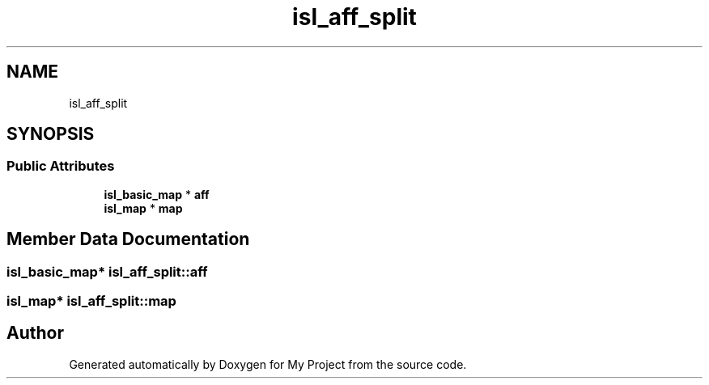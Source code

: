 .TH "isl_aff_split" 3 "Sun Jul 12 2020" "My Project" \" -*- nroff -*-
.ad l
.nh
.SH NAME
isl_aff_split
.SH SYNOPSIS
.br
.PP
.SS "Public Attributes"

.in +1c
.ti -1c
.RI "\fBisl_basic_map\fP * \fBaff\fP"
.br
.ti -1c
.RI "\fBisl_map\fP * \fBmap\fP"
.br
.in -1c
.SH "Member Data Documentation"
.PP 
.SS "\fBisl_basic_map\fP* isl_aff_split::aff"

.SS "\fBisl_map\fP* isl_aff_split::map"


.SH "Author"
.PP 
Generated automatically by Doxygen for My Project from the source code\&.
